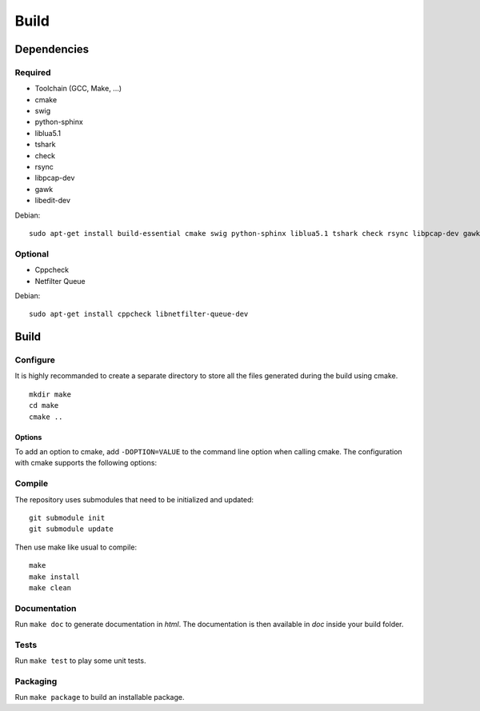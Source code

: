 
Build
=====

Dependencies
------------

Required
^^^^^^^^

* Toolchain (GCC, Make, ...)
* cmake
* swig
* python-sphinx
* liblua5.1
* tshark
* check
* rsync
* libpcap-dev
* gawk
* libedit-dev

Debian: ::

    sudo apt-get install build-essential cmake swig python-sphinx liblua5.1 tshark check rsync libpcap-dev gawk libedit-dev

Optional
^^^^^^^^

* Cppcheck
* Netfilter Queue

Debian: ::

    sudo apt-get install cppcheck libnetfilter-queue-dev

Build
-----

Configure
^^^^^^^^^

It is highly recommanded to create a separate directory to store
all the files generated during the build using cmake. ::

    mkdir make
    cd make
    cmake ..

Options
"""""""

To add an option to cmake, add ``-DOPTION=VALUE`` to the command line option when calling cmake.
The configuration with cmake supports the following options:

.. option:: BUILD=[Debug|Memcheck|Release|RelWithDebInfo|MinSizeRel]

    Select the build type to be compiled (default: *Release*)

.. option:: USE_LUAJIT=[YES|NO]

    Compile haka with LuaJit or with the standard Lua library (default: *YES*)

.. option:: PREFIX=PATH

    Installation prefix (default: *out*)

Compile
^^^^^^^

The repository uses submodules that need to be initialized and updated: ::

    git submodule init
    git submodule update

Then use make like usual to compile: ::

    make
    make install
    make clean

Documentation
^^^^^^^^^^^^^

Run ``make doc`` to generate documentation in `html`. The documentation is then available
in `doc` inside your build folder.

Tests
^^^^^

Run ``make test`` to play some unit tests.

Packaging
^^^^^^^^^

Run ``make package`` to build an installable package.

